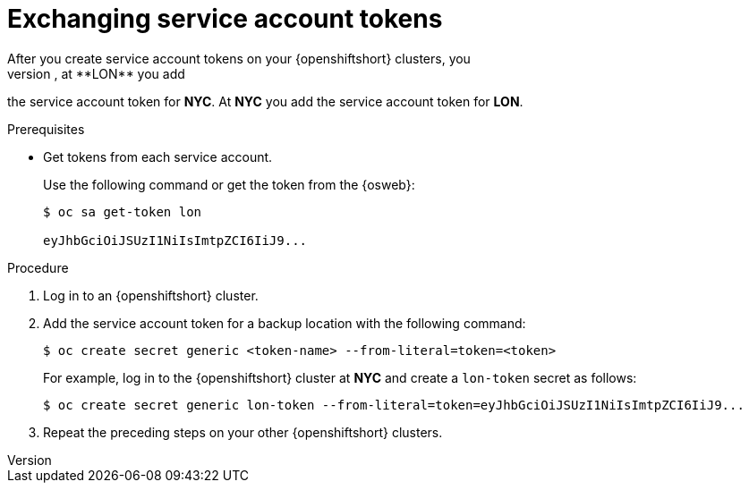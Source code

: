 [id='exchanging-sa-tokens_{context}']
= Exchanging service account tokens
After you create service account tokens on your {openshiftshort} clusters, you
add them to secrets on each backup location. For example, at **LON** you add
the service account token for **NYC**. At **NYC** you add the service account
token for **LON**.

.Prerequisites

* Get tokens from each service account.
+
Use the following command or get the token from the {osweb}:
+
[source,options="nowrap",subs=attributes+]
----
$ oc sa get-token lon

eyJhbGciOiJSUzI1NiIsImtpZCI6IiJ9...
----

.Procedure

. Log in to an {openshiftshort} cluster.
. Add the service account token for a backup location with the following command:
+
[source,options="nowrap",subs=attributes+]
----
$ oc create secret generic <token-name> --from-literal=token=<token>
----
+
For example, log in to the {openshiftshort} cluster at **NYC** and create a `lon-token` secret as follows:
+
[source,options="nowrap",subs=attributes+]
----
$ oc create secret generic lon-token --from-literal=token=eyJhbGciOiJSUzI1NiIsImtpZCI6IiJ9...
----
+
. Repeat the preceding steps on your other {openshiftshort} clusters.
